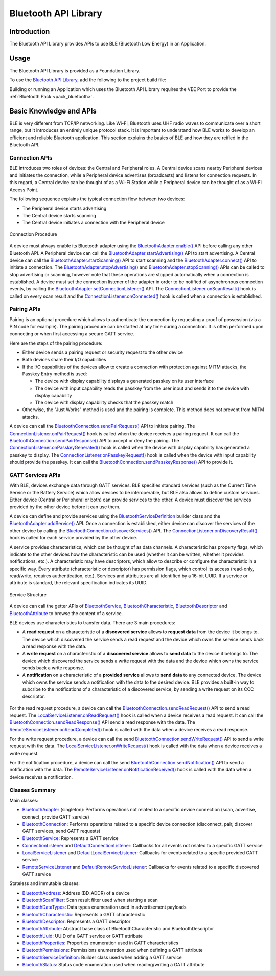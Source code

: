 .. _bluetooth_api:

Bluetooth API Library
=====================

Introduction
------------

The Bluetooth API Library provides APIs to use BLE (Bluetooth Low Energy) in an Application.

.. _bluetooth_api_usage:

Usage
-----

The Bluetooth API Library is provided as a Foundation Library.

To use the `Bluetooth API Library <https://repository.microej.com/modules/ej/api/bluetooth/>`_, add the following to the project build file:

.. tabs::

   .. tab:: Gradle (build.gradle.kts)

      .. code-block:: kotlin

         implementation("ej.api:bluetooth:2.2.1")

   .. tab:: MMM (module.ivy)

      .. code-block:: xml

         <dependency org="ej.api" name="bluetooth" rev="2.2.1"/>

Building or running an Application which uses the Bluetooth API Library requires the VEE Port to provide the :ref:`Bluetooth Pack <pack_bluetooth>`.

Basic Knowledge and APIs
------------------------

BLE is very different from TCP/IP networking.
Like Wi-Fi, Bluetooth uses UHF radio waves to communicate over a short range, but it introduces an entirely unique protocol stack.
It is important to understand how BLE works to develop an efficient and reliable Bluetooth application.
This section explains the basics of BLE and how they are reified in the Bluetooth API.

Connection APIs
~~~~~~~~~~~~~~~

BLE introduces two roles of devices: the Central and Peripheral roles.
A Central device scans nearby Peripheral devices and initiates the connection, while a Peripheral device advertises (broadcasts) and listens for connection requests.
In this regard, a Central device can be thought of as a Wi-Fi Station while a Peripheral device can be thought of as a Wi-Fi Access Point.

The following sequence explains the typical connection flow between two devices:

- The Peripheral device starts advertising
- The Central device starts scanning
- The Central device initiates a connection with the Peripheral device

.. figure:: images/bluetooth_connection_procedure.png
   :alt: Connection Procedure
   :align: center
   :scale: 50%

   Connection Procedure

A device must always enable its Bluetooth adapter using the `BluetoothAdapter.enable()`_ API before calling any other Bluetooth API.
A Peripheral device can call the `BluetoothAdapter.startAdvertising()`_ API to start advertising.
A Central device can call the `BluetoothAdapter.startScanning()`_ API to start scanning and the `BluetoothAdapter.connect()`_ API to initiate a connection.
The `BluetoothAdapter.stopAdvertising()`_ and `BluetoothAdapter.stopScanning()`_ APIs can be called to stop advertising or scanning,
however note that these operations are stopped automatically when a connection is established.
A device must set the connection listener of the adapter in order to be notified of asynchronous connection events, by calling the `BluetoothAdapter.setConnectionListener()`_ API.
The `ConnectionListener.onScanResult()`_ hook is called on every scan result and the `ConnectionListener.onConnected()`_ hook is called when a connection is established.

Pairing APIs
~~~~~~~~~~~~

Pairing is an optional procedure which allows to authenticate the connection by requesting a proof of possession (via a PIN code for example).
The pairing procedure can be started at any time during a connection. It is often performed upon connecting or when first accessing a secure GATT service.

Here are the steps of the pairing procedure:

- Either device sends a pairing request or security request to the other device
- Both devices share their I/O capabilities
- If the I/O capabilities of the devices allow to create a connection with protection against MITM attacks, the Passkey Entry method is used:

  - The device with display capability displays a generated passkey on its user interface
  - The device with input capability reads the passkey from the user input and sends it to the device with display capability
  - The device with display capability checks that the passkey match
- Otherwise, the "Just Works" method is used and the pairing is complete. This method does not prevent from MITM attacks.

A device can call the `BluetoothConnection.sendPairRequest()`_ API to initiate pairing.
The `ConnectionListener.onPairRequest()`_ hook is called when the device receives a pairing request.
It can call the `BluetoothConnection.sendPairResponse()`_ API to accept or deny the pairing.
The `ConnectionListener.onPasskeyGenerated()`_ hook is called when the device with display capability has generated a passkey to display.
The `ConnectionListener.onPasskeyRequest()`_ hook is called when the device with input capability should provide the passkey.
It can call the `BluetoothConnection.sendPasskeyResponse()`_ API to provide it.

GATT Services APIs
~~~~~~~~~~~~~~~~~~

With BLE, devices exchange data through GATT services.
BLE specifies standard services (such as the Current Time Service or the Battery Service) which allow devices to be interoperable, but BLE also allows to define custom services.
Either device (Central or Peripheral or both) can provide services to the other.
A device must discover the services provided by the other device before it can use them.

A device can define and provide services using the `BluetoothServiceDefinition`_ builder class and the `BluetoothAdapter.addService()`_ API.
Once a connection is established, either device can discover the services of the other device by calling the `BluetoothConnection.discoverServices()`_ API.
The `ConnectionListener.onDiscoveryResult()`_ hook is called for each service provided by the other device.

A service provides characteristics, which can be thought of as data channels.
A characteristic has property flags, which indicate to the other devices how the characteristic can be used (whether it can be written, whether it provides notifications, etc.).
A characteristic may have descriptors, which allow to describe or configure the characteristic in a specific way.
Every attribute (characteristic or descriptor) has permission flags, which control its access (read-only, read/write, requires authentication, etc.).
Services and attributes are all identified by a 16-bit UUID. If a service or attribute is standard, the relevant specification indicates its UUID.

.. figure:: images/bluetooth_service_structure.png
   :alt: Service Structure
   :align: center
   :scale: 50%

   Service Structure

A device can call the getter APIs of `BluetoothService`_, `BluetoothCharacteristic`_, `BluetoothDescriptor`_ and `BluetoothAttribute`_ to browse the content of a service.

BLE devices use characteristics to transfer data. There are 3 main procedures:

- A **read request** on a characteristic of a **discovered service** allows to **request data** from the device it belongs to.
  The device which discovered the service sends a read request and the device which owns the service sends back a read response with the data.
- A **write request** on a characteristic of a **discovered service** allows to **send data** to the device it belongs to.
  The device which discovered the service sends a write request with the data and the device which owns the service sends back a write response.
- A **notification** on a characteristic of a **provided service** allows to **send data** to any connected device.
  The device which owns the service sends a notification with the data to the desired device.
  BLE provides a built-in way to subcribe to the notifications of a characteristic of a discovered service, by sending a write request on its CCC descriptor.

.. figure:: images/bluetooth_data_transfer_procedures.png
   :alt: Data Transfer Procedures
   :align: center
   :scale: 50%

For the read request procedure, a device can call the `BluetoothConnection.sendReadRequest()`_ API to send a read request.
The `LocalServiceListener.onReadRequest()`_ hook is called when a device receives a read request.
It can call the `BluetoothConnection.sendReadResponse()`_ API send a read response with the data.
The `RemoteServiceListener.onReadCompleted()`_ hook is called with the data when a device receives a read response.

For the write request procedure, a device can call the send `BluetoothConnection.sendWriteRequest()`_ API to send a write request with the data.
The `LocalServiceListener.onWriteRequest()`_ hook is called with the data when a device receives a write request.

For the notification procedure, a device can call the send `BluetoothConnection.sendNotification()`_ API to send a notification with the data.
The `RemoteServiceListener.onNotificationReceived()`_ hook is called with the data when a device receives a notification.

Classes Summary
~~~~~~~~~~~~~~~

Main classes:

- `BluetoothAdapter`_ (singleton): Performs operations not related to a specific device connection (scan, advertise, connect, provide GATT service)
- `BluetoothConnection`_: Performs operations related to a specific device connection (disconnect, pair, discover GATT services, send GATT requests)
- `BluetoothService`_: Represents a GATT service
- `ConnectionListener`_ and `DefaultConnectionListener`_: Callbacks for all events not related to a specific GATT service
- `LocalServiceListener`_ and `DefaultLocalServiceListener`_: Callbacks for events related to a specific provided GATT service
- `RemoteServiceListener`_ and `DefaultRemoteServiceListener`_: Callbacks for events related to a specific discovered GATT service

Stateless and immutable classes:

- `BluetoothAddress`_: Address (BD_ADDR) of a device
- `BluetoothScanFilter`_: Scan result filter used when starting a scan
- `BluetoothDataTypes`_: Data types enumeration used in advertisement payloads
- `BluetoothCharacteristic`_: Represents a GATT characteristic
- `BluetoothDescriptor`_: Represents a GATT descriptor
- `BluetoothAttribute`_: Abstract base class of BluetoothCharacteristic and BluetoothDescriptor
- `BluetoothUuid`_: UUID of a GATT service or GATT attribute
- `BluetoothProperties`_: Properties enumeration used in GATT characteristics
- `BluetoothPermissions`_: Permissions enumeration used when defining a GATT attribute
- `BluetoothServiceDefinition`_: Builder class used when adding a GATT service
- `BluetoothStatus`_: Status code enumeration used when reading/writing a GATT attribute

.. _BluetoothAdapter: https://repository.microej.com/javadoc/microej_5.x/apis/ej/bluetooth/BluetoothAdapter.html
.. _BluetoothAddress: https://repository.microej.com/javadoc/microej_5.x/apis/ej/bluetooth/BluetoothAddress.html
.. _BluetoothAttribute: https://repository.microej.com/javadoc/microej_5.x/apis/ej/bluetooth/BluetoothAttribute.html
.. _BluetoothCharacteristic: https://repository.microej.com/javadoc/microej_5.x/apis/ej/bluetooth/BluetoothCharacteristic.html
.. _BluetoothConnection: https://repository.microej.com/javadoc/microej_5.x/apis/ej/bluetooth/BluetoothConnection.html
.. _BluetoothDataTypes: https://repository.microej.com/javadoc/microej_5.x/apis/ej/bluetooth/BluetoothDataTypes.html
.. _BluetoothDescriptor: https://repository.microej.com/javadoc/microej_5.x/apis/ej/bluetooth/BluetoothDescriptor.html
.. _BluetoothPermissions: https://repository.microej.com/javadoc/microej_5.x/apis/ej/bluetooth/BluetoothPermissions.html
.. _BluetoothProperties: https://repository.microej.com/javadoc/microej_5.x/apis/ej/bluetooth/BluetoothProperties.html
.. _BluetoothService: https://repository.microej.com/javadoc/microej_5.x/apis/ej/bluetooth/BluetoothService.html
.. _BluetoothServiceDefinition: https://repository.microej.com/javadoc/microej_5.x/apis/ej/bluetooth/BluetoothServiceDefinition.html
.. _BluetoothScanFilter: https://repository.microej.com/javadoc/microej_5.x/apis/ej/bluetooth/BluetoothScanFilter.html
.. _BluetoothStatus: https://repository.microej.com/javadoc/microej_5.x/apis/ej/bluetooth/BluetoothStatus.html
.. _BluetoothUuid: https://repository.microej.com/javadoc/microej_5.x/apis/ej/bluetooth/BluetoothUuid.html
.. _ConnectionListener: https://repository.microej.com/javadoc/microej_5.x/apis/ej/bluetooth/listeners/ConnectionListener.html
.. _LocalServiceListener: https://repository.microej.com/javadoc/microej_5.x/apis/ej/bluetooth/listeners/LocalServiceListener.html
.. _RemoteServiceListener: https://repository.microej.com/javadoc/microej_5.x/apis/ej/bluetooth/listeners/RemoteServiceListener.html
.. _DefaultConnectionListener: https://repository.microej.com/javadoc/microej_5.x/apis/ej/bluetooth/listeners/impl/DefaultConnectionListener.html
.. _DefaultLocalServiceListener: https://repository.microej.com/javadoc/microej_5.x/apis/ej/bluetooth/listeners/impl/DefaultLocalServiceListener.html
.. _DefaultRemoteServiceListener: https://repository.microej.com/javadoc/microej_5.x/apis/ej/bluetooth/listeners/impl/DefaultRemoteServiceListener.html

.. _BluetoothAdapter.addService(): https://repository.microej.com/javadoc/microej_5.x/apis/ej/bluetooth/BluetoothAdapter.html#addService-ej.bluetooth.BluetoothServiceDefinition-
.. _BluetoothAdapter.connect(): https://repository.microej.com/javadoc/microej_5.x/apis/ej/bluetooth/BluetoothAdapter.html#connect-ej.bluetooth.BluetoothAddress-
.. _BluetoothAdapter.enable(): https://repository.microej.com/javadoc/microej_5.x/apis/ej/bluetooth/BluetoothAdapter.html#enable--
.. _BluetoothAdapter.setConnectionListener(): https://repository.microej.com/javadoc/microej_5.x/apis/ej/bluetooth/BluetoothAdapter.html#setConnectionListener-ej.bluetooth.listeners.ConnectionListener-
.. _BluetoothAdapter.startAdvertising(): https://repository.microej.com/javadoc/microej_5.x/apis/ej/bluetooth/BluetoothAdapter.html#startAdvertising-byte:A-
.. _BluetoothAdapter.startScanning(): https://repository.microej.com/javadoc/microej_5.x/apis/ej/bluetooth/BluetoothAdapter.html#startScanning-ej.bluetooth.BluetoothScanFilter-
.. _BluetoothAdapter.stopAdvertising(): https://repository.microej.com/javadoc/microej_5.x/apis/ej/bluetooth/BluetoothAdapter.html#stopAdvertising--
.. _BluetoothAdapter.stopScanning(): https://repository.microej.com/javadoc/microej_5.x/apis/ej/bluetooth/BluetoothAdapter.html#startScanning-ej.bluetooth.BluetoothScanFilter-
.. _BluetoothConnection.discoverServices(): https://repository.microej.com/javadoc/microej_5.x/apis/ej/bluetooth/BluetoothConnection.html#discoverServices--
.. _BluetoothConnection.sendNotification(): https://repository.microej.com/javadoc/microej_5.x/apis/ej/bluetooth/BluetoothConnection.html#sendNotification-ej.bluetooth.BluetoothCharacteristic-byte:A-boolean-
.. _BluetoothConnection.sendPairRequest(): https://repository.microej.com/javadoc/microej_5.x/apis/ej/bluetooth/BluetoothConnection.html#sendPairRequest--
.. _BluetoothConnection.sendPairResponse(): https://repository.microej.com/javadoc/microej_5.x/apis/ej/bluetooth/BluetoothConnection.html#sendPairResponse-boolean-
.. _BluetoothConnection.sendPasskeyResponse(): https://repository.microej.com/javadoc/microej_5.x/apis/ej/bluetooth/BluetoothConnection.html#sendPasskeyResponse-boolean-int-
.. _BluetoothConnection.sendReadRequest(): https://repository.microej.com/javadoc/microej_5.x/apis/ej/bluetooth/BluetoothConnection.html#sendReadRequest-ej.bluetooth.BluetoothAttribute-
.. _BluetoothConnection.sendReadResponse(): https://repository.microej.com/javadoc/microej_5.x/apis/ej/bluetooth/BluetoothConnection.html#sendReadResponse-ej.bluetooth.BluetoothAttribute-byte-byte:A-
.. _BluetoothConnection.sendWriteRequest(): https://repository.microej.com/javadoc/microej_5.x/apis/ej/bluetooth/BluetoothConnection.html#sendWriteRequest-ej.bluetooth.BluetoothAttribute-byte:A-
.. _ConnectionListener.onConnected(): https://repository.microej.com/javadoc/microej_5.x/apis/ej/bluetooth/listeners/ConnectionListener.html#onConnected-ej.bluetooth.BluetoothConnection-
.. _ConnectionListener.onDiscoveryResult(): https://repository.microej.com/javadoc/microej_5.x/apis/ej/bluetooth/listeners/ConnectionListener.html#onDiscoveryResult-ej.bluetooth.BluetoothConnection-ej.bluetooth.BluetoothService-
.. _ConnectionListener.onPairRequest(): https://repository.microej.com/javadoc/microej_5.x/apis/ej/bluetooth/listeners/ConnectionListener.html#onPairRequest-ej.bluetooth.BluetoothConnection-
.. _ConnectionListener.onPasskeyGenerated(): https://repository.microej.com/javadoc/microej_5.x/apis/ej/bluetooth/listeners/ConnectionListener.html#onPasskeyGenerated-ej.bluetooth.BluetoothConnection-int-
.. _ConnectionListener.onPasskeyRequest(): https://repository.microej.com/javadoc/microej_5.x/apis/ej/bluetooth/listeners/ConnectionListener.html#onPasskeyRequest-ej.bluetooth.BluetoothConnection-
.. _ConnectionListener.onScanResult(): https://repository.microej.com/javadoc/microej_5.x/apis/ej/bluetooth/listeners/ConnectionListener.html#onScanResult-ej.bluetooth.BluetoothAddress-byte:A-int-
.. _LocalServiceListener.onReadRequest(): https://repository.microej.com/javadoc/microej_5.x/apis/ej/bluetooth/listeners/LocalServiceListener.html#onReadRequest-ej.bluetooth.BluetoothConnection-ej.bluetooth.BluetoothAttribute-
.. _LocalServiceListener.onWriteRequest(): https://repository.microej.com/javadoc/microej_5.x/apis/ej/bluetooth/listeners/LocalServiceListener.html#onWriteRequest-ej.bluetooth.BluetoothConnection-ej.bluetooth.BluetoothAttribute-byte:A-
.. _RemoteServiceListener.onNotificationReceived(): https://repository.microej.com/javadoc/microej_5.x/apis/ej/bluetooth/listeners/RemoteServiceListener.html#onNotificationReceived-ej.bluetooth.BluetoothConnection-ej.bluetooth.BluetoothCharacteristic-byte:A-
.. _RemoteServiceListener.onReadCompleted(): https://repository.microej.com/javadoc/microej_5.x/apis/ej/bluetooth/listeners/RemoteServiceListener.html#onReadCompleted-ej.bluetooth.BluetoothConnection-ej.bluetooth.BluetoothAttribute-byte-byte:A-

..
   | Copyright 2024, MicroEJ Corp. Content in this space is free 
   for read and redistribute. Except if otherwise stated, modification 
   is subject to MicroEJ Corp prior approval.
   | MicroEJ is a trademark of MicroEJ Corp. All other trademarks and 
   copyrights are the property of their respective owners.
